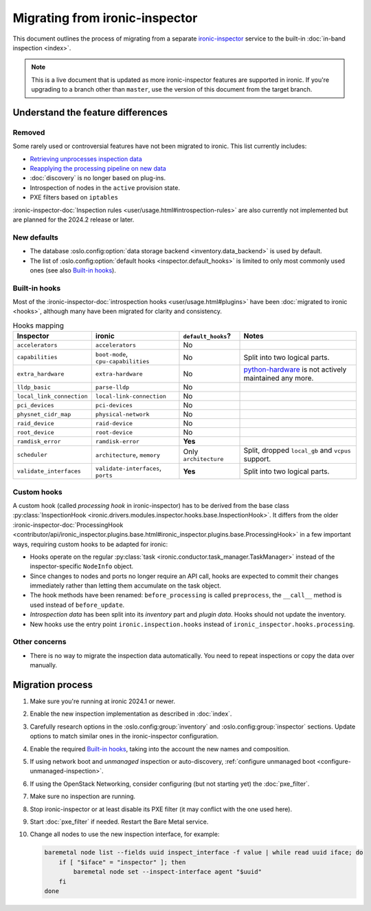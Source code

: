 Migrating from ironic-inspector
===============================

This document outlines the process of migrating from a separate
ironic-inspector_ service to the built-in :doc:`in-band inspection <index>`.

.. note::
   This is a live document that is updated as more ironic-inspector features
   are supported in ironic. If you're upgrading to a branch other than
   ``master``, use the version of this document from the target branch.

.. _ironic-inspector: https://docs.openstack.org/ironic-inspector/

Understand the feature differences
----------------------------------

Removed
~~~~~~~

Some rarely used or controversial features have not been migrated to ironic.
This list currently includes:

* `Retrieving unprocesses inspection data
  <https://docs.openstack.org/api-ref/baremetal-introspection/#get-unprocessed-introspection-data>`_
* `Reapplying the processing pipeline on new data
  <https://docs.openstack.org/api-ref/baremetal-introspection/#reapply-introspection-on-data>`_
* :doc:`discovery` is no longer based on plug-ins.
* Introspection of nodes in the ``active`` provision state.
* PXE filters based on ``iptables``

:ironic-inspector-doc:`Inspection rules <user/usage.html#introspection-rules>`
are also currently not implemented but are planned for the 2024.2 release or
later.

New defaults
~~~~~~~~~~~~

* The database :oslo.config:option:`data storage backend
  <inventory.data_backend>` is used by default.
* The list of :oslo.config:option:`default hooks <inspector.default_hooks>` is
  limited to only most commonly used ones (see also `Built-in hooks`_).

Built-in hooks
~~~~~~~~~~~~~~

Most of the :ironic-inspector-doc:`introspection hooks
<user/usage.html#plugins>` have been :doc:`migrated to ironic <hooks>`,
although many have been migrated for clarity and consistency.

.. list-table:: Hooks mapping
   :header-rows: 1

   * - Inspector
     - ironic
     - ``default_hooks``?
     - Notes
   * - ``accelerators``
     - ``accelerators``
     - No
     -
   * - ``capabilities``
     - ``boot-mode``, ``cpu-capabilities``
     - No
     - Split into two logical parts.
   * - ``extra_hardware``
     - ``extra-hardware``
     - No
     - python-hardware_ is not actively maintained any more.
   * - ``lldp_basic``
     - ``parse-lldp``
     - No
     -
   * - ``local_link_connection``
     - ``local-link-connection``
     - No
     -
   * - ``pci_devices``
     - ``pci-devices``
     - No
     -
   * - ``physnet_cidr_map``
     - ``physical-network``
     - No
     -
   * - ``raid_device``
     - ``raid-device``
     - No
     -
   * - ``root_device``
     - ``root-device``
     - No
     -
   * - ``ramdisk_error``
     - ``ramdisk-error``
     - **Yes**
     -
   * - ``scheduler``
     - ``architecture``, ``memory``
     - Only ``architecture``
     - Split, dropped ``local_gb`` and ``vcpus`` support.
   * - ``validate_interfaces``
     - ``validate-interfaces``, ``ports``
     - **Yes**
     - Split into two logical parts.

.. _python-hardware: https://github.com/redhat-cip/hardware

Custom hooks
~~~~~~~~~~~~

A custom hook (called *processing hook* in ironic-inspector) has to be
derived from the base class :py:class:`InspectionHook
<ironic.drivers.modules.inspector.hooks.base.InspectionHook>`. It differs
from the older :ironic-inspector-doc:`ProcessingHook
<contributor/api/ironic_inspector.plugins.base.html#ironic_inspector.plugins.base.ProcessingHook>`
in a few important ways, requiring custom hooks to be adapted for ironic:

* Hooks operate on the regular :py:class:`task
  <ironic.conductor.task_manager.TaskManager>` instead of the
  inspector-specific ``NodeInfo`` object.
* Since changes to nodes and ports no longer require an API call, hooks are
  expected to commit their changes immediately rather than letting them
  accumulate on the task object.
* The hook methods have been renamed: ``before_processing`` is called
  ``preprocess``, the ``__call__`` method is used instead of
  ``before_update``.
* *Introspection data* has been split into its *inventory* part and *plugin
  data*. Hooks should not update the inventory.
* New hooks use the entry point ``ironic.inspection.hooks`` instead of
  ``ironic_inspector.hooks.processing``.

Other concerns
~~~~~~~~~~~~~~

* There is no way to migrate the inspection data automatically. You need to
  repeat inspections or copy the data over manually.

Migration process
-----------------

1. Make sure you're running at ironic 2024.1 or newer.
2. Enable the new inspection implementation as described in :doc:`index`.
3. Carefully research options in the :oslo.config:group:`inventory` and
   :oslo.config:group:`inspector` sections. Update options to match similar
   ones in the ironic-inspector configuration.
4. Enable the required `Built-in hooks`_, taking into the account the new names
   and composition.
5. If using network boot and *unmanaged* inspection or auto-discovery,
   :ref:`configure unmanaged boot <configure-unmanaged-inspection>`.
6. If using the OpenStack Networking, consider configuring (but not starting
   yet) the :doc:`pxe_filter`.
7. Make sure no inspection are running.
8. Stop ironic-inspector or at least disable its PXE filter (it may conflict
   with the one used here).
9. Start :doc:`pxe_filter` if needed. Restart the Bare Metal service.
10. Change all nodes to use the new inspection interface, for example:

    .. code-block:: bash

        baremetal node list --fields uuid inspect_interface -f value | while read uuid iface; do
            if [ "$iface" = "inspector" ]; then
                baremetal node set --inspect-interface agent "$uuid"
            fi
        done
